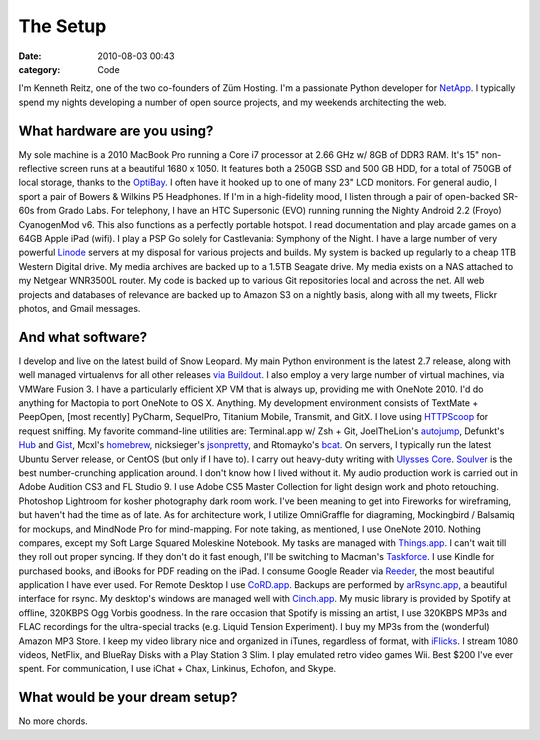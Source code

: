 The Setup
#########

:date: 2010-08-03 00:43
:category: Code


I'm Kenneth Reitz, one of the two co-founders of Züm Hosting. I'm a
passionate Python developer for `NetApp <http://netapp.com>`_. I
typically spend my nights developing a number of open source
projects, and my weekends architecting the web. 

What hardware are you using?
---------------------------- 

My sole machine is a 2010 MacBook Pro running a Core i7 processor 
at 2.66 GHz w/ 8GB of DDR3
RAM. It's 15" non-reflective screen runs at a beautiful 1680 x
1050. It features both a 250GB SSD and 500 GB HDD, for a total of
750GB of local storage, thanks to the
`OptiBay <http://www.mcetech.com/optibay/>`_. I often have it
hooked up to one of many 23" LCD monitors. For general audio, I
sport a pair of Bowers & Wilkins P5 Headphones. If I'm in a
high-fidelity mood, I listen through a pair of open-backed SR-60s
from Grado Labs. For telephony, I have an HTC Supersonic (EVO)
running running the Nighty Android 2.2 (Froyo) CyanogenMod v6. This
also functions as a perfectly portable hotspot. I read
documentation and play arcade games on a 64GB Apple iPad (wifi). I
play a PSP Go solely for Castlevania: Symphony of the Night. I have
a large number of very powerful
`Linode <http://www.linode.com/?r=7bd5ecafdec13147c6019ca1c90884dbf994d67f>`_
servers at my disposal for various projects and builds. My system
is backed up regularly to a cheap 1TB Western Digital drive. My
media archives are backed up to a 1.5TB Seagate drive. My media
exists on a NAS attached to my Netgear WNR3500L router. My code is
backed up to various Git repositories local and across the net. All
web projects and databases of relevance are backed up to Amazon S3
on a nightly basis, along with all my tweets, Flickr photos, and
Gmail messages. 


And what software?
------------------

I develop and
live on the latest build of Snow Leopard. My main Python
environment is the latest 2.7 release, along with well managed
virtualenvs for all other releases
`via Buildout <http://blog.mfabrik.com/2010/07/16/easily-install-all-python-versions-under-linux-and-osx-using-collective-buildout-python/>`_.
I also employ a very large number of virtual machines, via VMWare
Fusion 3. I have a particularly efficient XP VM that is always up,
providing me with OneNote 2010. I'd do anything for Mactopia to
port OneNote to OS X. Anything. My development environment consists
of TextMate + PeepOpen, [most recently] PyCharm, SequelPro,
Titanium Mobile, Transmit, and GitX. I love using
`HTTPScoop <http://www.tuffcode.com/>`_ for request sniffing. My
favorite command-line utilities are: Terminal.app w/ Zsh + Git,
JoelTheLion's `autojump <http://github.com/joelthelion/autojump>`_,
Defunkt's `Hub <http://github.com/defunkt/hub>`_ and
`Gist <http://github.com/defunkt/gist>`_, Mcxl's
`homebrew <http://mxcl.github.com/homebrew/>`_, nicksieger's
`jsonpretty <http://github.com/nicksieger/jsonpretty>`_, and
Rtomayko's `bcat <http://github.com/rtomayko/bcat>`_. On servers, I
typically run the latest Ubuntu Server release, or CentOS (but only
if I have to). I carry out heavy-duty writing with
`Ulysses Core <http://www.the-soulmen.com/ulyssescore/>`_.
`Soulver <http://www.acqualia.com/soulver/>`_ is the best
number-crunching application around. I don't know how I lived
without it. My audio production work is carried out in Adobe
Audition CS3 and FL Studio 9. I use Adobe CS5 Master Collection for
light design work and photo retouching. Photoshop Lightroom for
kosher photography dark room work. I've been meaning to get into
Fireworks for wireframing, but haven't had the time as of late. As
for architecture work, I utilize OmniGraffle for diagraming,
Mockingbird / Balsamiq for mockups, and MindNode Pro for
mind-mapping. For note taking, as mentioned, I use OneNote 2010.
Nothing compares, except my Soft Large Squared Moleskine Notebook.
My tasks are managed with
`Things.app <http://culturedcode.com/things/>`_. I can't wait till
they roll out proper syncing. If they don't do it fast enough, I'll
be switching to Macman's
`Taskforce <http://www.taskforceapp.com/>`_. I use Kindle for
purchased books, and iBooks for PDF reading on the iPad. I consume
Google Reader via `Reeder <http://reederapp.com/ipad/>`_, the most
beautiful application I have ever used. For Remote Desktop I use
`CoRD.app <http://cord.sourceforge.net/>`_. Backups are performed
by `arRsync.app <http://arrsync.sourceforge.net/>`_, a beautiful
interface for rsync. My desktop's windows are managed well with
`Cinch.app <http://www.irradiatedsoftware.com/cinch/>`_. My music
library is provided by Spotify at offline, 320KBPS Ogg Vorbis
goodness. In the rare occasion that Spotify is missing an artist, I
use 320KBPS MP3s and FLAC recordings for the ultra-special tracks
(e.g. Liquid Tension Experiment). I buy my MP3s from the
(wonderful) Amazon MP3 Store. I keep my video library nice and
organized in iTunes, regardless of format, with
`iFlicks <http://www.iflicksapp.com/>`_. I stream 1080 videos,
NetFlix, and BlueRay Disks with a Play Station 3 Slim. I play
emulated retro video games Wii. Best $200 I've ever spent. For
communication, I use iChat + Chax, Linkinus, Echofon, and Skype.

What would be your dream setup?
------------------------------- 

No more chords.
